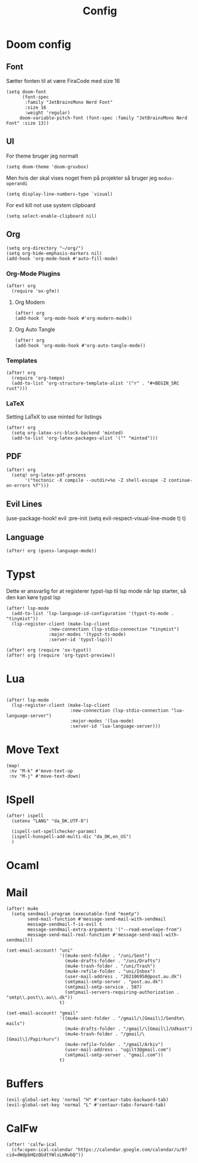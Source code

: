 #+title: Config
#+STARTUP: content

* Doom config
** Font
Sætter fonten til at være FiraCode med size 16

#+BEGIN_SRC elisp
(setq doom-font
      (font-spec
       :family "JetBrainsMono Nerd Font"
       :size 16
       :weight 'regular)
     doom-variable-pitch-font (font-spec :family "JetBrainsMono Nerd Font" :size 13))
#+END_SRC

** UI
For theme bruger jeg normalt
#+begin_src elisp
(setq doom-theme 'doom-gruvbox)
#+end_src
Men hvis der skal vises noget frem på projekter så bruger jeg =modus-operandi=

#+BEGIN_SRC elisp
(setq display-line-numbers-type `visual)
#+END_SRC

For evil kill not use system clipboard
#+begin_src elisp
(setq select-enable-clipboard nil)
#+end_src

** Org

#+BEGIN_SRC elisp
(setq org-directory "~/org/")
(setq org-hide-emphasis-markers nil)
(add-hook 'org-mode-hook #'auto-fill-mode)
#+END_SRC

*** Org-Mode Plugins

#+begin_src elisp
(after! org
  (require 'ox-gfm))
#+end_src


**** Org Modern

#+BEGIN_SRC elisp
(after! org
(add-hook 'org-mode-hook #'org-modern-mode))
#+END_SRC
**** Org Auto Tangle

#+BEGIN_SRC elisp
(after! org
(add-hook 'org-mode-hook #'org-auto-tangle-mode))
#+END_SRC

*** Templates

#+begin_src elisp
(after! org
  (require 'org-tempo)
  (add-to-list 'org-structure-template-alist '("r" . "#+BEGIN_SRC rust")))
#+end_src
*** LaTeX
Setting LaTeX to use minted for listings
#+begin_src elisp
(after! org
  (setq org-latex-src-block-backend 'minted)
  (add-to-list 'org-latex-packages-alist '("" "minted")))
#+end_src
** PDF

#+begin_src elisp
(after! org
  (setq! org-latex-pdf-process
       '("tectonic -X compile --outdir=%o -Z shell-escape -Z continue-on-errors %f")))
#+end_src

** Evil Lines
(use-package-hook! evil
  :pre-init
  (setq evil-respect-visual-line-mode t)
  t)
** Language
#+begin_src elisp
(after! org (guess-language-mode))
#+end_src
* Typst

Dette er ansvarlig for at registerer typst-lsp til lsp mode når lsp starter, så den kan køre typst lsp
#+BEGIN_SRC elisp
(after! lsp-mode
  (add-to-list 'lsp-language-id-configuration '(typst-ts-mode . "tinymist"))
  (lsp-register-client (make-lsp-client
                :new-connection (lsp-stdio-connection "tinymist")
                :major-modes '(typst-ts-mode)
                :server-id 'typst-lsp)))

(after! org (require 'ox-typst))
(after! org (require 'org-typst-preview))
#+END_SRC

* Lua

#+begin_src elisp

(after! lsp-mode
  (lsp-register-client (make-lsp-client
                        :new-connection (lsp-stdio-connection "lua-language-server")
                        :major-modes '(lua-mode)
                        :server-id 'lua-language-server)))
#+end_src



* Move Text
#+begin_src elisp
(map!
 :nv "M-k" #'move-text-up
 :nv "M-j" #'move-text-down)
#+end_src

* ISpell
#+begin_src elisp
(after! ispell
  (setenv "LANG" "da_DK.UTF-8")

  (ispell-set-spellchecker-params)
  (ispell-hunspell-add-multi-dic "da_DK,en_US")
  )
#+end_src

* Ocaml

* Mail

#+begin_src elisp
(after! mu4e
  (setq sendmail-program (executable-find "msmtp")
        send-mail-function #'message-send-mail-with-sendmail
        message-sendmail-f-is-evil t
        message-sendmail-extra-arguments '("--read-envelope-from")
        message-send-mail-real-function #'message-send-mail-with-sendmail))
#+end_src


#+begin_src elisp
(set-email-account! "uni"
                    '((mu4e-sent-folder . "/uni/Sent")
                      (mu4e-drafts-folder . "/uni/Drafts")
                      (mu4e-trash-folder . "/uni/Trash")
                      (mu4e-refile-folder . "uni/Inbox")
                      (user-mail-address . "202106950@post.au.dk")
                      (smtpmail-smtp-server . "post.au.dk")
                      (smtpmail-smtp-service . 587)
                      (smtpmail-servers-requiring-authorization . "smtp\\.post\\.au\\.dk"))
                    t)
#+end_src

#+begin_src elisp
(set-email-account! "gmail"
                    '((mu4e-sent-folder . "/gmail/\[Gmail\]/Sendte\ mails")
                      (mu4e-drafts-folder . "/gmail/\[Gmail\]/Udkast")
                      (mu4e-trash-folder . "/gmail/\[Gmail\]/Papirkurv")
                      (mu4e-refile-folder . "/gmail/Arkiv")
                      (user-mail-address . "ugilt3@gmail.com")
                      (smtpmail-smtp-server . "gmail.com"))
                    t)
#+end_src



* Buffers

#+begin_src elisp
(evil-global-set-key 'normal "H" #'centaur-tabs-backward-tab)
(evil-global-set-key 'normal "L" #'centaur-tabs-forward-tab)
#+end_src


* CalFw
#+begin_src elisp
(after! 'calfw-ical
  (cfw:open-ical-calendar "https://calendar.google.com/calendar/u/0?cid=dWdpbHQzQGdtYWlsLmNvbQ"))
#+end_src

